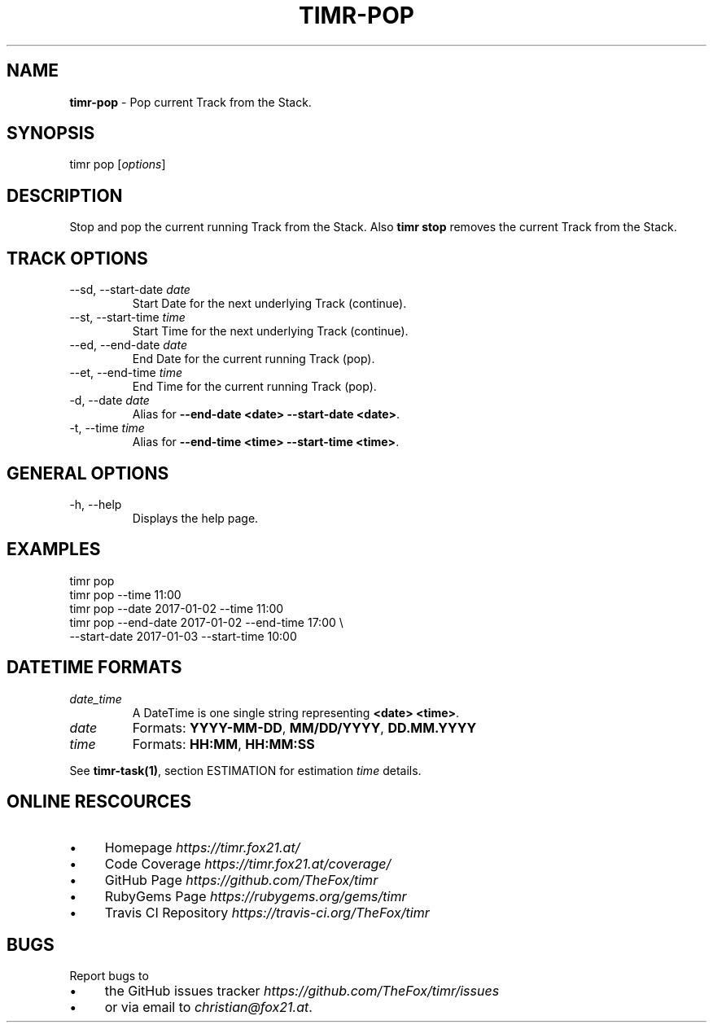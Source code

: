 .\" generated with Ronn/v0.7.3
.\" http://github.com/rtomayko/ronn/tree/0.7.3
.
.TH "TIMR\-POP" "1" "April 2017" "FOX21.at" "Timr Manual"
.
.SH "NAME"
\fBtimr\-pop\fR \- Pop current Track from the Stack\.
.
.SH "SYNOPSIS"
timr pop [\fIoptions\fR]
.
.SH "DESCRIPTION"
Stop and pop the current running Track from the Stack\. Also \fBtimr stop\fR removes the current Track from the Stack\.
.
.SH "TRACK OPTIONS"
.
.TP
\-\-sd, \-\-start\-date \fIdate\fR
Start Date for the next underlying Track (continue)\.
.
.TP
\-\-st, \-\-start\-time \fItime\fR
Start Time for the next underlying Track (continue)\.
.
.TP
\-\-ed, \-\-end\-date \fIdate\fR
End Date for the current running Track (pop)\.
.
.TP
\-\-et, \-\-end\-time \fItime\fR
End Time for the current running Track (pop)\.
.
.TP
\-d, \-\-date \fIdate\fR
Alias for \fB\-\-end\-date <date> \-\-start\-date <date>\fR\.
.
.TP
\-t, \-\-time \fItime\fR
Alias for \fB\-\-end\-time <time> \-\-start\-time <time>\fR\.
.
.SH "GENERAL OPTIONS"
.
.TP
\-h, \-\-help
Displays the help page\.
.
.SH "EXAMPLES"
.
.nf

timr pop
timr pop \-\-time 11:00
timr pop \-\-date 2017\-01\-02 \-\-time 11:00
timr pop \-\-end\-date 2017\-01\-02 \-\-end\-time 17:00 \e
    \-\-start\-date 2017\-01\-03 \-\-start\-time 10:00
.
.fi
.
.SH "DATETIME FORMATS"
.
.TP
\fIdate_time\fR
A DateTime is one single string representing \fB<date> <time>\fR\.
.
.TP
\fIdate\fR
Formats: \fBYYYY\-MM\-DD\fR, \fBMM/DD/YYYY\fR, \fBDD\.MM\.YYYY\fR
.
.TP
\fItime\fR
Formats: \fBHH:MM\fR, \fBHH:MM:SS\fR
.
.P
See \fBtimr\-task(1)\fR, section ESTIMATION for estimation \fItime\fR details\.
.
.SH "ONLINE RESCOURCES"
.
.IP "\(bu" 4
Homepage \fIhttps://timr\.fox21\.at/\fR
.
.IP "\(bu" 4
Code Coverage \fIhttps://timr\.fox21\.at/coverage/\fR
.
.IP "\(bu" 4
GitHub Page \fIhttps://github\.com/TheFox/timr\fR
.
.IP "\(bu" 4
RubyGems Page \fIhttps://rubygems\.org/gems/timr\fR
.
.IP "\(bu" 4
Travis CI Repository \fIhttps://travis\-ci\.org/TheFox/timr\fR
.
.IP "" 0
.
.SH "BUGS"
Report bugs to
.
.IP "\(bu" 4
the GitHub issues tracker \fIhttps://github\.com/TheFox/timr/issues\fR
.
.IP "\(bu" 4
or via email to \fIchristian@fox21\.at\fR\.
.
.IP "" 0

